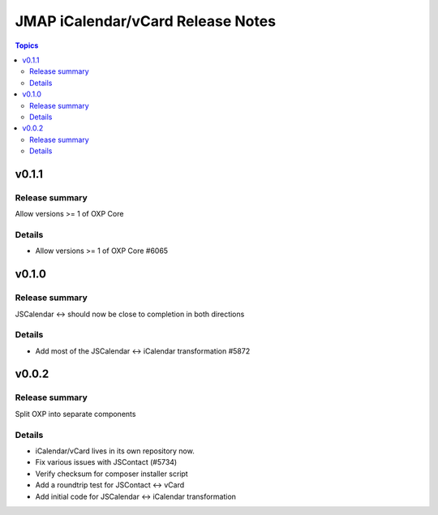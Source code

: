 ==================================
JMAP iCalendar/vCard Release Notes
==================================

.. contents:: Topics

v0.1.1
=======

Release summary
---------------
Allow versions >= 1 of OXP Core

Details
-------
* Allow versions >= 1 of OXP Core #6065

v0.1.0
=======

Release summary
---------------
JSCalendar <-> should now be close to completion in both directions

Details
-------
* Add most of the JSCalendar <-> iCalendar transformation #5872

v0.0.2
=======

Release summary
---------------
Split OXP into separate components

Details
-------
* iCalendar/vCard lives in its own repository now.
* Fix various issues with JSContact (#5734)
* Verify checksum for composer installer script
* Add a roundtrip test for JSContact <-> vCard
* Add initial code for JSCalendar <-> iCalendar transformation
